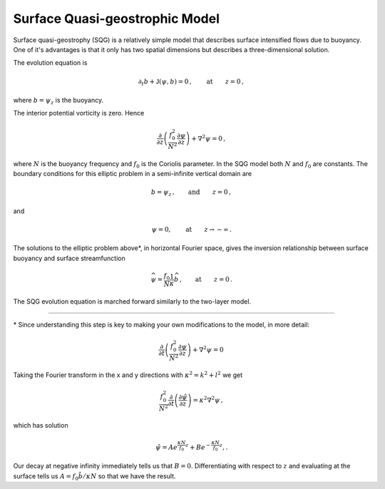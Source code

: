 
Surface Quasi-geostrophic Model
===============================

Surface quasi-geostrophy (SQG) is a relatively simple model that
describes surface intensified flows due to buoyancy. One of it's
advantages is that it only has two spatial dimensions but describes a
three-dimensional solution.

The evolution equation is

.. math::


   \partial_t b + \mathsf{J}(\psi, b) = 0\,,  \qquad \text{at} \qquad z = 0\,,

where :math:`b = \psi_z` is the buoyancy.

The interior potential vorticity is zero. Hence

.. math::


   \frac{\partial }{\partial z}\left(\frac{f_0^2}{N^2}\frac{\partial \psi}{\partial z}\right) + \nabla^2\psi = 0\,,

where :math:`N` is the buoyancy frequency and :math:`f_0` is the
Coriolis parameter. In the SQG model both :math:`N` and :math:`f_0` are
constants. The boundary conditions for this elliptic problem in a
semi-infinite vertical domain are

.. math::


   b = \psi_z\,,  \qquad \text{and} \qquad z = 0\,,

and

.. math::


   \psi = 0,  \qquad \text{at} \qquad z \rightarrow -\infty\,.

The solutions to the elliptic problem above*, in horizontal Fourier
space, gives the inversion relationship between surface buoyancy and
surface streamfunction

.. math::


   \widehat{\psi} = \frac{f_0}{N} \frac{1}{\kappa} \widehat{b}\,,  \qquad \text{at} \qquad z = 0\,.

The SQG evolution equation is marched forward similarly to the two-layer
model.


=======

\* Since understanding this step is key to making your own modifications to the model, in more detail:

.. math::


    \frac{\partial }{\partial t}\left(\frac{f_0^2}{N^2}\frac{\partial \psi}{\partial z}\right) + \nabla^2\psi = 0\,


Taking the Fourier transform in the x and y directions with :math:`\kappa^2 = k^2 + l^2`  we get

.. math::


    \frac{f_0^2}{N^2}\frac{\partial }{\partial t}\left(\frac{\partial \hat \psi}{\partial z}\right) = \kappa^2 \nabla^2\psi\,,
    
which has solution

.. math::


   \hat \psi = Ae^{\frac{\kappa N}{f_0}z} + Be^{-\frac{\kappa N}{f_0}z},.
   

Our decay at negative infinity immediately tells us that :math:`B = 0`. Differentiating with respect to :math:`z` and evaluating at the surface tells us :math:`A = f_0 \hat b / \kappa N` so that we have the result. 

